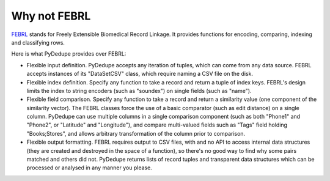 .. -*- mode:rst -*-

Why not FEBRL
=============

FEBRL_ stands for Freely Extensible Biomedical Record Linkage.  It
provides functions for encoding, comparing, indexing and classifying
rows. 

Here is what PyDedupe provides over FEBRL:

- Flexible input definition. PyDedupe accepts any iteration of tuples, which
  can come from any data source. FEBRL accepts instances of its "DataSetCSV"
  class, which require naming a CSV file on the disk.

- Flexible index definition. Specify any function to take a record and return
  a tuple of index keys. FEBRL's design limits the index to string encoders
  (such as "soundex") on single fields (such as "name"). 
 
- Flexible field comparison. Specify any function to take a record and
  return a similarity value (one component of the similarity
  vector). The FEBRL classes force the use of a basic comparator (such
  as edit distance) on a single column.  PyDedupe can use multiple
  columns in a single comparison component (such as both "Phone1" and
  "Phone2", or "Latitude" and "Longitude"), and compare multi-valued
  fields such as "Tags" field holding "Books;Stores", and allows
  arbitrary transformation of the column prior to comparison.

- Flexible output formatting. FEBRL requires output to CSV files, with
  and no API to access internal data structures (they are created and
  destroyed in the space of a function), so there's no good way to
  find why some pairs matched and others did not. PyDedupe returns
  lists of record tuples and transparent data structures which can be
  processed or analysed in any manner you please.

.. _FEBRL: http://sourceforge.net/projects/febrl
